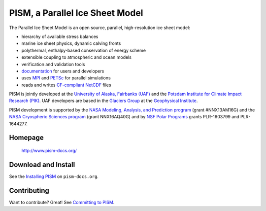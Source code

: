 PISM, a Parallel Ice Sheet Model
================================

The Parallel Ice Sheet Model is an open source, parallel, high-resolution ice sheet model:

- hierarchy of available stress balances
- marine ice sheet physics, dynamic calving fronts
- polythermal, enthalpy-based conservation of energy scheme
- extensible coupling to atmospheric and ocean models
- verification and validation tools
- `documentation <pism-docs_>`_ for users and developers
- uses MPI_ and PETSc_ for parallel simulations
- reads and writes `CF-compliant <cf_>`_  NetCDF_ files

PISM is jointly developed at the `University of Alaska, Fairbanks (UAF) <uaf_>`_ and the
`Potsdam Institute for Climate Impact Research (PIK) <pik_>`_. UAF developers are based in
the `Glaciers Group <glaciers_>`_ at the `Geophysical Institute <gi_>`_.

PISM development is supported by the `NASA Modeling, Analysis, and Prediction program
<NASA-MAP_>`_ (grant #NNX13AM16G) and the `NASA Cryospheric Sciences program
<NASA-Cryosphere_>`_ (grant NNX16AQ40G) and by `NSF Polar Programs <NSF-Polar_>`_ grants
PLR-1603799 and PLR-1644277.

Homepage
--------

    http://www.pism-docs.org/

Download and Install
--------------------

See the `Installing PISM <pism-installation_>`_ on ``pism-docs.org``.

Contributing
------------

Want to contribute? Great! See `Committing to PISM <pism-contribute_>`_.

.. URLs

.. _uaf: http://www.uaf.edu/
.. _pik: http://www.pik-potsdam.de/
.. _pism-docs: http://www.pism-docs.org/
.. _pism-stable: http://www.pism-docs.org/wiki/doku.php?id=stable_version
.. _pism-contribute: http://www.pism-docs.org/wiki/doku.php?id=committing
.. _pism-installation: http://pism-docs.org/sphinx/installation/
.. _mpi: http://www.mcs.anl.gov/research/projects/mpi/
.. _petsc: http://www.mcs.anl.gov/petsc/
.. _cf: http://cf-pcmdi.llnl.gov/
.. _netcdf: http://www.unidata.ucar.edu/software/netcdf/
.. _glaciers: http://www.gi.alaska.edu/snowice/glaciers/
.. _gi: http://www.gi.alaska.edu
.. _NASA-MAP: http://map.nasa.gov/
.. _NASA-Cryosphere: http://ice.nasa.gov/
.. _NSF-Polar: https://nsf.gov/geo/plr/about.jsp

..
   Local Variables:
   fill-column: 90
   End:
